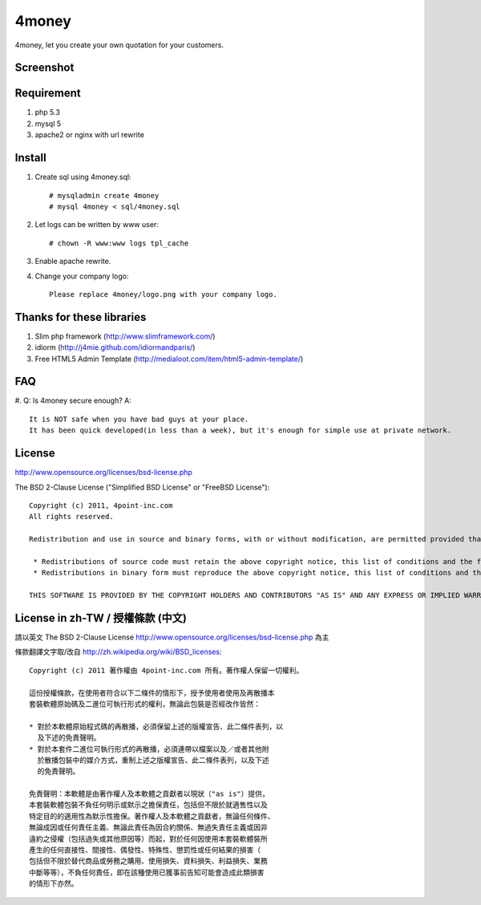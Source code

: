 4money
======

4money, let you create your own quotation for your customers.

Screenshot
----------
.. image:: https://github.com/pct/4money/raw/master/4money_screenshot.png

Requirement 
------------
#. php 5.3
#. mysql 5
#. apache2 or nginx with url rewrite

Install
---------
#. Create sql using 4money.sql::

    # mysqladmin create 4money
    # mysql 4money < sql/4money.sql

#. Let logs can be written by www user::

    # chown -R www:www logs tpl_cache

#. Enable apache rewrite.

#. Change your company logo::

    Please replace 4money/logo.png with your company logo.

Thanks for these libraries
--------------------------
#. Slim php framework (http://www.slimframework.com/)
#. idiorm (http://j4mie.github.com/idiormandparis/)
#. Free HTML5 Admin Template (http://medialoot.com/item/html5-admin-template/)

FAQ
----
#. Q: Is 4money secure enough?
A::
   It is NOT safe when you have bad guys at your place. 
   It has been quick developed(in less than a week), but it's enough for simple use at private network.

License
-------
http://www.opensource.org/licenses/bsd-license.php

The BSD 2-Clause License ("Simplified BSD License" or "FreeBSD License")::

    Copyright (c) 2011, 4point-inc.com
    All rights reserved.

    Redistribution and use in source and binary forms, with or without modification, are permitted provided that the following conditions are met:

     * Redistributions of source code must retain the above copyright notice, this list of conditions and the following disclaimer.
     * Redistributions in binary form must reproduce the above copyright notice, this list of conditions and the following disclaimer in the documentation and/or other materials provided with the distribution.

    THIS SOFTWARE IS PROVIDED BY THE COPYRIGHT HOLDERS AND CONTRIBUTORS "AS IS" AND ANY EXPRESS OR IMPLIED WARRANTIES, INCLUDING, BUT NOT LIMITED TO, THE IMPLIED WARRANTIES OF MERCHANTABILITY AND FITNESS FOR A PARTICULAR PURPOSE ARE DISCLAIMED. IN NO EVENT SHALL THE COPYRIGHT HOLDER OR CONTRIBUTORS BE LIABLE FOR ANY DIRECT, INDIRECT, INCIDENTAL, SPECIAL, EXEMPLARY, OR CONSEQUENTIAL DAMAGES (INCLUDING, BUT NOT LIMITED TO, PROCUREMENT OF SUBSTITUTE GOODS OR SERVICES; LOSS OF USE, DATA, OR PROFITS; OR BUSINESS INTERRUPTION) HOWEVER CAUSED AND ON ANY THEORY OF LIABILITY, WHETHER IN CONTRACT, STRICT LIABILITY, OR TORT (INCLUDING NEGLIGENCE OR OTHERWISE) ARISING IN ANY WAY OUT OF THE USE OF THIS SOFTWARE, EVEN IF ADVISED OF THE POSSIBILITY OF SUCH DAMAGE.

License in zh-TW / 授權條款 (中文)
-----------------------------------
請以英文 The BSD 2-Clause License http://www.opensource.org/licenses/bsd-license.php 為主

條款翻譯文字取/改自 http://zh.wikipedia.org/wiki/BSD_licenses::

    Copyright (c) 2011 著作權由 4point-inc.com 所有。著作權人保留一切權利。
    
    這份授權條款，在使用者符合以下二條件的情形下，授予使用者使用及再散播本
    套裝軟體原始碼及二進位可執行形式的權利，無論此包裝是否經改作皆然：
    
    * 對於本軟體原始程式碼的再散播，必須保留上述的版權宣告、此二條件表列，以
      及下述的免責聲明。
    * 對於本套件二進位可執行形式的再散播，必須連帶以檔案以及／或者其他附
      於散播包裝中的媒介方式，重制上述之版權宣告、此二條件表列，以及下述
      的免責聲明。
    
    免責聲明：本軟體是由著作權人及本軟體之貢獻者以現狀（"as is"）提供，
    本套裝軟體包裝不負任何明示或默示之擔保責任，包括但不限於就適售性以及
    特定目的的適用性為默示性擔保。著作權人及本軟體之貢獻者，無論任何條件、
    無論成因或任何責任主義、無論此責任為因合約關係、無過失責任主義或因非
    違約之侵權（包括過失或其他原因等）而起，對於任何因使用本套裝軟體裝所
    產生的任何直接性、間接性、偶發性、特殊性、懲罰性或任何結果的損害（
    包括但不限於替代商品或勞務之購用、使用損失、資料損失、利益損失、業務
    中斷等等），不負任何責任，即在該種使用已獲事前告知可能會造成此類損害
    的情形下亦然。

